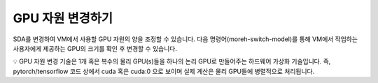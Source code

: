 GPU 자원 변경하기
=====================

SDA를 변경하여 VM에서 사용할 GPU 자원의 양을 조정할 수 있습니다. 다음 명령어(moreh-switch-model)를 통해 VM에서 작업하는 사용자에게 제공하는 GPU의 크기를 확인 후 변경할 수 있습니다.


💡 GPU 자원 변경 기술은 1개 혹은 복수의 물리 GPU(s)들을 하나의 논리 GPU로 만들어주는 하드웨어 가상화 기술입니다. 즉, pytorch/tensorflow 코드 상에서 cuda 혹은 cuda:0 으로 보이며 실제 계산은 물리 GPU들에 병렬적으로 처리됩니다.


